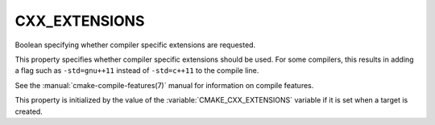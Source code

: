 CXX_EXTENSIONS
--------------

Boolean specifying whether compiler specific extensions are requested.

This property specifies whether compiler specific extensions should be
used.  For some compilers, this results in adding a flag such
as ``-std=gnu++11`` instead of ``-std=c++11`` to the compile line.

See the :manual:`cmake-compile-features(7)` manual for information on
compile features.

This property is initialized by the value of
the :variable:`CMAKE_CXX_EXTENSIONS` variable if it is set when a target
is created.
